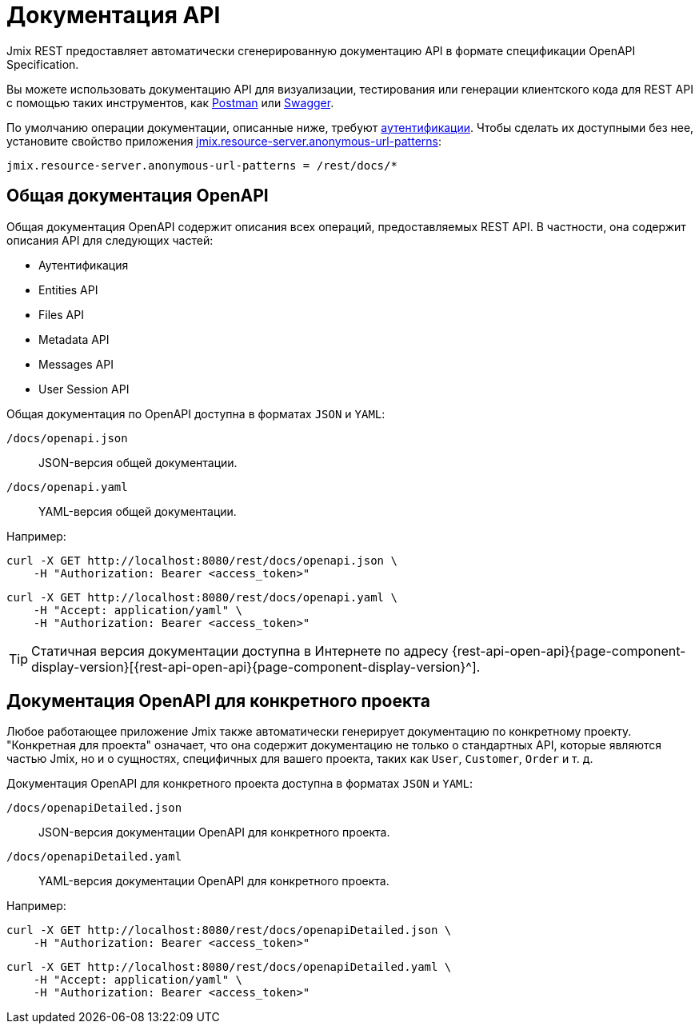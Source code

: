 = Документация API

Jmix REST предоставляет автоматически сгенерированную документацию API в формате спецификации OpenAPI Specification.

Вы можете использовать документацию API для визуализации, тестирования или генерации клиентского кода для REST API с помощью таких инструментов, как https://www.postman.com/[Postman^] или https://swagger.io/tools/[Swagger^].

По умолчанию операции документации, описанные ниже, требуют xref:getting-started.adoc#rest-endpoints-security[аутентификации]. Чтобы сделать их доступными без нее, установите свойство приложения xref:security:custom-endpoints.adoc#application-properties[jmix.resource-server.anonymous-url-patterns]:

[source,properties]
----
jmix.resource-server.anonymous-url-patterns = /rest/docs/*
----

[[generic-open-api-documentation]]
== Общая документация OpenAPI

Общая документация OpenAPI содержит описания всех операций, предоставляемых REST API. В частности, она содержит описания API для следующих частей:

* Аутентификация
* Entities API
* Files API
* Metadata API
* Messages API
* User Session API

Общая документация по OpenAPI доступна в форматах `JSON` и `YAML`:

`/docs/openapi.json`:: JSON-версия общей документации.
`/docs/openapi.yaml`:: YAML-версия общей документации.

Например:

[source, bash]
----
curl -X GET http://localhost:8080/rest/docs/openapi.json \
    -H "Authorization: Bearer <access_token>"
----

[source, bash]
----
curl -X GET http://localhost:8080/rest/docs/openapi.yaml \
    -H "Accept: application/yaml" \
    -H "Authorization: Bearer <access_token>"
----

TIP: Статичная версия документации доступна в Интернете по адресу {rest-api-open-api}{page-component-display-version}[{rest-api-open-api}{page-component-display-version}^].

[[project-specific-open-api-documentation]]
== Документация OpenAPI для конкретного проекта

Любое работающее приложение Jmix также автоматически генерирует документацию по конкретному проекту. "Конкретная для проекта" означает, что она содержит документацию не только о стандартных API, которые являются частью Jmix, но и о сущностях, специфичных для вашего проекта, таких как `User`, `Customer`, `Order` и т. д.

Документация OpenAPI для конкретного проекта доступна в форматах `JSON` и `YAML`:

`/docs/openapiDetailed.json`:: JSON-версия документации OpenAPI для конкретного проекта.
`/docs/openapiDetailed.yaml`:: YAML-версия документации OpenAPI для конкретного проекта.

Например:

[source, bash]
----
curl -X GET http://localhost:8080/rest/docs/openapiDetailed.json \
    -H "Authorization: Bearer <access_token>"
----

[source, bash]
----
curl -X GET http://localhost:8080/rest/docs/openapiDetailed.yaml \
    -H "Accept: application/yaml" \
    -H "Authorization: Bearer <access_token>"
----
